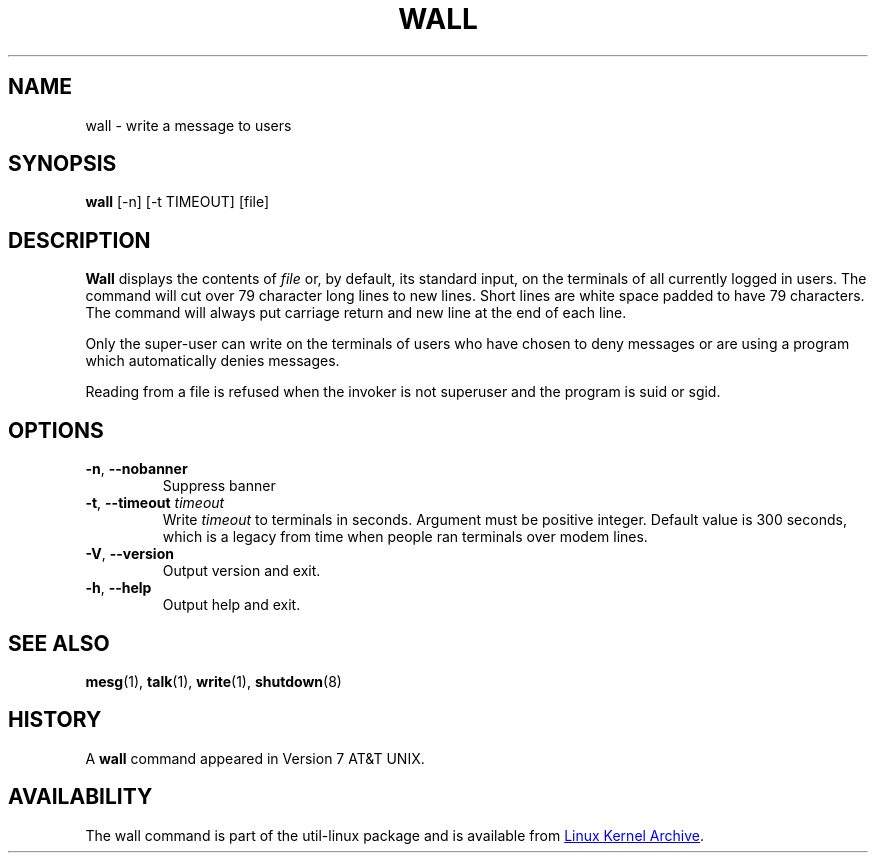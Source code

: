 .\" Copyright (c) 1989, 1990 The Regents of the University of California.
.\" All rights reserved.
.\"
.\" Redistribution and use in source and binary forms, with or without
.\" modification, are permitted provided that the following conditions
.\" are met:
.\" 1. Redistributions of source code must retain the above copyright
.\"    notice, this list of conditions and the following disclaimer.
.\" 2. Redistributions in binary form must reproduce the above copyright
.\"    notice, this list of conditions and the following disclaimer in the
.\"    documentation and/or other materials provided with the distribution.
.\" 3. All advertising materials mentioning features or use of this software
.\"    must display the following acknowledgement:
.\"	This product includes software developed by the University of
.\"	California, Berkeley and its contributors.
.\" 4. Neither the name of the University nor the names of its contributors
.\"    may be used to endorse or promote products derived from this software
.\"    without specific prior written permission.
.\"
.\" THIS SOFTWARE IS PROVIDED BY THE REGENTS AND CONTRIBUTORS ``AS IS'' AND
.\" ANY EXPRESS OR IMPLIED WARRANTIES, INCLUDING, BUT NOT LIMITED TO, THE
.\" IMPLIED WARRANTIES OF MERCHANTABILITY AND FITNESS FOR A PARTICULAR PURPOSE
.\" ARE DISCLAIMED.  IN NO EVENT SHALL THE REGENTS OR CONTRIBUTORS BE LIABLE
.\" FOR ANY DIRECT, INDIRECT, INCIDENTAL, SPECIAL, EXEMPLARY, OR CONSEQUENTIAL
.\" DAMAGES (INCLUDING, BUT NOT LIMITED TO, PROCUREMENT OF SUBSTITUTE GOODS
.\" OR SERVICES; LOSS OF USE, DATA, OR PROFITS; OR BUSINESS INTERRUPTION)
.\" HOWEVER CAUSED AND ON ANY THEORY OF LIABILITY, WHETHER IN CONTRACT, STRICT
.\" LIABILITY, OR TORT (INCLUDING NEGLIGENCE OR OTHERWISE) ARISING IN ANY WAY
.\" OUT OF THE USE OF THIS SOFTWARE, EVEN IF ADVISED OF THE POSSIBILITY OF
.\" SUCH DAMAGE.
.\"
.\"     @(#)wall.1	6.5 (Berkeley) 4/23/91
.\"
.\" Modified for Linux, Mon Mar  8 18:07:38 1993, faith@cs.unc.edu
.\"
.TH WALL "1" "September 2011" "util-linux" "User Commands"
.SH NAME
wall \- write a message to users
.SH SYNOPSIS
.B wall
[-n] [-t TIMEOUT] [file]
.SH DESCRIPTION
.B Wall
displays the contents of
.I file
or, by default, its standard input, on the terminals of all currently logged
in users.  The command will cut over 79 character long lines to new lines.
Short lines are white space padded to have 79 characters.  The command will
always put carriage return and new line at the end of each line.
.PP
Only the super-user can write on the terminals of users who have chosen to
deny messages or are using a program which automatically denies messages.
.PP
Reading from a file is refused when the invoker is not superuser and the
program is suid or sgid.
.SH OPTIONS
.TP
\fB\-n\fR, \fB\-\-nobanner\fR
Suppress banner
.TP
\fB\-t\fR, \fB\-\-timeout\fR \fItimeout\fR
Write
.I timeout
to terminals in seconds.  Argument must be positive integer.  Default value
is 300 seconds, which is a legacy from time when people ran terminals over
modem lines.
.TP
\fB\-V\fR, \fB\-\-version\fR
Output version and exit.
.TP
\fB\-h\fR, \fB\-\-help\fR
Output help and exit.
.SH SEE ALSO
.BR mesg (1),
.BR talk (1),
.BR write (1),
.BR shutdown (8)
.SH HISTORY
A
.B wall
command appeared in Version 7 AT&T UNIX.
.SH AVAILABILITY
The wall command is part of the util-linux package and is available from
.UR ftp://\:ftp.kernel.org\:/pub\:/linux\:/utils\:/util-linux/
Linux Kernel Archive
.UE .

